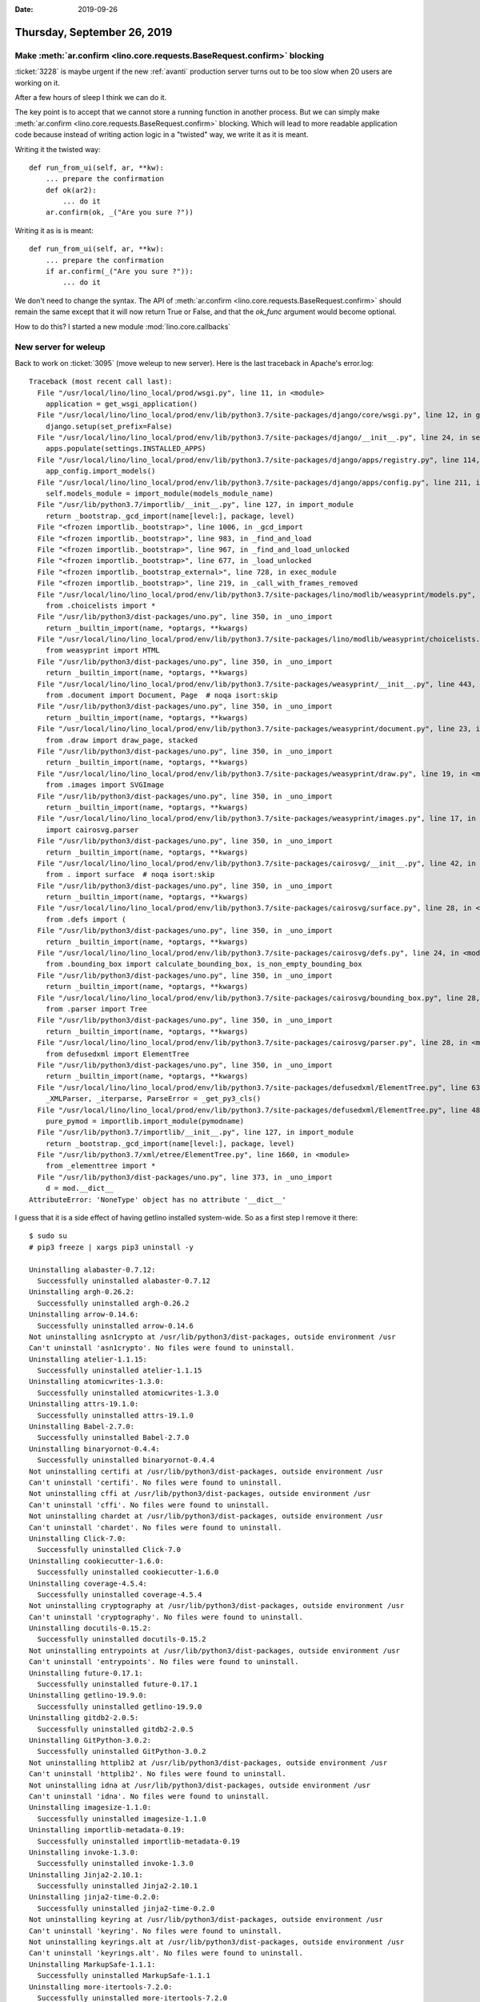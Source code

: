 :date: 2019-09-26

============================
Thursday, September 26, 2019
============================

Make :meth:`ar.confirm <lino.core.requests.BaseRequest.confirm>` blocking
=========================================================================

:ticket:`3228` is maybe urgent if the new :ref:`avanti` production server turns
out to be too slow when 20 users are working on it.

After a few hours of sleep I think we can do it.

The key point is to accept that we cannot store a running function in another
process.  But we can simply make :meth:`ar.confirm <lino.core.requests.BaseRequest.confirm>` blocking.  Which will lead
to more readable application code because instead of writing action logic in a
"twisted" way, we write it as it is meant.

Writing it the twisted way::

    def run_from_ui(self, ar, **kw):
        ... prepare the confirmation
        def ok(ar2):
            ... do it
        ar.confirm(ok, _("Are you sure ?"))

Writing it as is is meant::

    def run_from_ui(self, ar, **kw):
        ... prepare the confirmation
        if ar.confirm(_("Are you sure ?")):
            ... do it

We don't need to change the syntax. The API of :meth:`ar.confirm
<lino.core.requests.BaseRequest.confirm>` should remain the same except that it
will now return True or False, and that the `ok_func` argument would become
optional.

How to do this?  I started a new module :mod:`lino.core.callbacks`

New server for weleup
=====================

Back to work on :ticket:`3095` (move weleup to new server). Here is the last
traceback in Apache's error.log::

  Traceback (most recent call last):
    File "/usr/local/lino/lino_local/prod/wsgi.py", line 11, in <module>
      application = get_wsgi_application()
    File "/usr/local/lino/lino_local/prod/env/lib/python3.7/site-packages/django/core/wsgi.py", line 12, in get_wsgi_application
      django.setup(set_prefix=False)
    File "/usr/local/lino/lino_local/prod/env/lib/python3.7/site-packages/django/__init__.py", line 24, in setup
      apps.populate(settings.INSTALLED_APPS)
    File "/usr/local/lino/lino_local/prod/env/lib/python3.7/site-packages/django/apps/registry.py", line 114, in populate
      app_config.import_models()
    File "/usr/local/lino/lino_local/prod/env/lib/python3.7/site-packages/django/apps/config.py", line 211, in import_models
      self.models_module = import_module(models_module_name)
    File "/usr/lib/python3.7/importlib/__init__.py", line 127, in import_module
      return _bootstrap._gcd_import(name[level:], package, level)
    File "<frozen importlib._bootstrap>", line 1006, in _gcd_import
    File "<frozen importlib._bootstrap>", line 983, in _find_and_load
    File "<frozen importlib._bootstrap>", line 967, in _find_and_load_unlocked
    File "<frozen importlib._bootstrap>", line 677, in _load_unlocked
    File "<frozen importlib._bootstrap_external>", line 728, in exec_module
    File "<frozen importlib._bootstrap>", line 219, in _call_with_frames_removed
    File "/usr/local/lino/lino_local/prod/env/lib/python3.7/site-packages/lino/modlib/weasyprint/models.py", line 5, in <module>
      from .choicelists import *
    File "/usr/lib/python3/dist-packages/uno.py", line 350, in _uno_import
      return _builtin_import(name, *optargs, **kwargs)
    File "/usr/local/lino/lino_local/prod/env/lib/python3.7/site-packages/lino/modlib/weasyprint/choicelists.py", line 17, in <module>
      from weasyprint import HTML
    File "/usr/lib/python3/dist-packages/uno.py", line 350, in _uno_import
      return _builtin_import(name, *optargs, **kwargs)
    File "/usr/local/lino/lino_local/prod/env/lib/python3.7/site-packages/weasyprint/__init__.py", line 443, in <module>
      from .document import Document, Page  # noqa isort:skip
    File "/usr/lib/python3/dist-packages/uno.py", line 350, in _uno_import
      return _builtin_import(name, *optargs, **kwargs)
    File "/usr/local/lino/lino_local/prod/env/lib/python3.7/site-packages/weasyprint/document.py", line 23, in <module>
      from .draw import draw_page, stacked
    File "/usr/lib/python3/dist-packages/uno.py", line 350, in _uno_import
      return _builtin_import(name, *optargs, **kwargs)
    File "/usr/local/lino/lino_local/prod/env/lib/python3.7/site-packages/weasyprint/draw.py", line 19, in <module>
      from .images import SVGImage
    File "/usr/lib/python3/dist-packages/uno.py", line 350, in _uno_import
      return _builtin_import(name, *optargs, **kwargs)
    File "/usr/local/lino/lino_local/prod/env/lib/python3.7/site-packages/weasyprint/images.py", line 17, in <module>
      import cairosvg.parser
    File "/usr/lib/python3/dist-packages/uno.py", line 350, in _uno_import
      return _builtin_import(name, *optargs, **kwargs)
    File "/usr/local/lino/lino_local/prod/env/lib/python3.7/site-packages/cairosvg/__init__.py", line 42, in <module>
      from . import surface  # noqa isort:skip
    File "/usr/lib/python3/dist-packages/uno.py", line 350, in _uno_import
      return _builtin_import(name, *optargs, **kwargs)
    File "/usr/local/lino/lino_local/prod/env/lib/python3.7/site-packages/cairosvg/surface.py", line 28, in <module>
      from .defs import (
    File "/usr/lib/python3/dist-packages/uno.py", line 350, in _uno_import
      return _builtin_import(name, *optargs, **kwargs)
    File "/usr/local/lino/lino_local/prod/env/lib/python3.7/site-packages/cairosvg/defs.py", line 24, in <module>
      from .bounding_box import calculate_bounding_box, is_non_empty_bounding_box
    File "/usr/lib/python3/dist-packages/uno.py", line 350, in _uno_import
      return _builtin_import(name, *optargs, **kwargs)
    File "/usr/local/lino/lino_local/prod/env/lib/python3.7/site-packages/cairosvg/bounding_box.py", line 28, in <module>
      from .parser import Tree
    File "/usr/lib/python3/dist-packages/uno.py", line 350, in _uno_import
      return _builtin_import(name, *optargs, **kwargs)
    File "/usr/local/lino/lino_local/prod/env/lib/python3.7/site-packages/cairosvg/parser.py", line 28, in <module>
      from defusedxml import ElementTree
    File "/usr/lib/python3/dist-packages/uno.py", line 350, in _uno_import
      return _builtin_import(name, *optargs, **kwargs)
    File "/usr/local/lino/lino_local/prod/env/lib/python3.7/site-packages/defusedxml/ElementTree.py", line 63, in <module>
      _XMLParser, _iterparse, ParseError = _get_py3_cls()
    File "/usr/local/lino/lino_local/prod/env/lib/python3.7/site-packages/defusedxml/ElementTree.py", line 48, in _get_py3_cls
      pure_pymod = importlib.import_module(pymodname)
    File "/usr/lib/python3.7/importlib/__init__.py", line 127, in import_module
      return _bootstrap._gcd_import(name[level:], package, level)
    File "/usr/lib/python3.7/xml/etree/ElementTree.py", line 1660, in <module>
      from _elementtree import *
    File "/usr/lib/python3/dist-packages/uno.py", line 373, in _uno_import
      d = mod.__dict__
  AttributeError: 'NoneType' object has no attribute '__dict__'


I guess that it is a side effect of having getlino installed system-wide.  So as
a first step I remove it there::

  $ sudo su
  # pip3 freeze | xargs pip3 uninstall -y

  Uninstalling alabaster-0.7.12:
    Successfully uninstalled alabaster-0.7.12
  Uninstalling argh-0.26.2:
    Successfully uninstalled argh-0.26.2
  Uninstalling arrow-0.14.6:
    Successfully uninstalled arrow-0.14.6
  Not uninstalling asn1crypto at /usr/lib/python3/dist-packages, outside environment /usr
  Can't uninstall 'asn1crypto'. No files were found to uninstall.
  Uninstalling atelier-1.1.15:
    Successfully uninstalled atelier-1.1.15
  Uninstalling atomicwrites-1.3.0:
    Successfully uninstalled atomicwrites-1.3.0
  Uninstalling attrs-19.1.0:
    Successfully uninstalled attrs-19.1.0
  Uninstalling Babel-2.7.0:
    Successfully uninstalled Babel-2.7.0
  Uninstalling binaryornot-0.4.4:
    Successfully uninstalled binaryornot-0.4.4
  Not uninstalling certifi at /usr/lib/python3/dist-packages, outside environment /usr
  Can't uninstall 'certifi'. No files were found to uninstall.
  Not uninstalling cffi at /usr/lib/python3/dist-packages, outside environment /usr
  Can't uninstall 'cffi'. No files were found to uninstall.
  Not uninstalling chardet at /usr/lib/python3/dist-packages, outside environment /usr
  Can't uninstall 'chardet'. No files were found to uninstall.
  Uninstalling Click-7.0:
    Successfully uninstalled Click-7.0
  Uninstalling cookiecutter-1.6.0:
    Successfully uninstalled cookiecutter-1.6.0
  Uninstalling coverage-4.5.4:
    Successfully uninstalled coverage-4.5.4
  Not uninstalling cryptography at /usr/lib/python3/dist-packages, outside environment /usr
  Can't uninstall 'cryptography'. No files were found to uninstall.
  Uninstalling docutils-0.15.2:
    Successfully uninstalled docutils-0.15.2
  Not uninstalling entrypoints at /usr/lib/python3/dist-packages, outside environment /usr
  Can't uninstall 'entrypoints'. No files were found to uninstall.
  Uninstalling future-0.17.1:
    Successfully uninstalled future-0.17.1
  Uninstalling getlino-19.9.0:
    Successfully uninstalled getlino-19.9.0
  Uninstalling gitdb2-2.0.5:
    Successfully uninstalled gitdb2-2.0.5
  Uninstalling GitPython-3.0.2:
    Successfully uninstalled GitPython-3.0.2
  Not uninstalling httplib2 at /usr/lib/python3/dist-packages, outside environment /usr
  Can't uninstall 'httplib2'. No files were found to uninstall.
  Not uninstalling idna at /usr/lib/python3/dist-packages, outside environment /usr
  Can't uninstall 'idna'. No files were found to uninstall.
  Uninstalling imagesize-1.1.0:
    Successfully uninstalled imagesize-1.1.0
  Uninstalling importlib-metadata-0.19:
    Successfully uninstalled importlib-metadata-0.19
  Uninstalling invoke-1.3.0:
    Successfully uninstalled invoke-1.3.0
  Uninstalling Jinja2-2.10.1:
    Successfully uninstalled Jinja2-2.10.1
  Uninstalling jinja2-time-0.2.0:
    Successfully uninstalled jinja2-time-0.2.0
  Not uninstalling keyring at /usr/lib/python3/dist-packages, outside environment /usr
  Can't uninstall 'keyring'. No files were found to uninstall.
  Not uninstalling keyrings.alt at /usr/lib/python3/dist-packages, outside environment /usr
  Can't uninstall 'keyrings.alt'. No files were found to uninstall.
  Uninstalling MarkupSafe-1.1.1:
    Successfully uninstalled MarkupSafe-1.1.1
  Uninstalling more-itertools-7.2.0:
    Successfully uninstalled more-itertools-7.2.0
  Uninstalling packaging-19.1:
    Successfully uninstalled packaging-19.1
  Uninstalling pluggy-0.12.0:
    Successfully uninstalled pluggy-0.12.0
  Not uninstalling ply at /usr/lib/python3/dist-packages, outside environment /usr
  Can't uninstall 'ply'. No files were found to uninstall.
  Uninstalling poyo-0.5.0:
    Successfully uninstalled poyo-0.5.0
  Uninstalling py-1.8.0:
    Successfully uninstalled py-1.8.0
  Not uninstalling pycparser at /usr/lib/python3/dist-packages, outside environment /usr
  Can't uninstall 'pycparser'. No files were found to uninstall.
  Not uninstalling pycrypto at /usr/lib/python3/dist-packages, outside environment /usr
  Can't uninstall 'pycrypto'. No files were found to uninstall.
  Not uninstalling pycurl at /usr/lib/python3/dist-packages, outside environment /usr
  Can't uninstall 'pycurl'. No files were found to uninstall.
  Uninstalling Pygments-2.4.2:
    Successfully uninstalled Pygments-2.4.2
  Not uninstalling pygobject at /usr/lib/python3/dist-packages, outside environment /usr
  Can't uninstall 'PyGObject'. No files were found to uninstall.
  Uninstalling pyparsing-2.4.2:
    Successfully uninstalled pyparsing-2.4.2
  Not uninstalling pysimplesoap at /usr/lib/python3/dist-packages, outside environment /usr
  Can't uninstall 'PySimpleSOAP'. No files were found to uninstall.
  Uninstalling pytest-5.1.1:
    Successfully uninstalled pytest-5.1.1
  Uninstalling pytest-cov-2.7.1:
    Successfully uninstalled pytest-cov-2.7.1
  Not uninstalling python-apt at /usr/lib/python3/dist-packages, outside environment /usr
  Can't uninstall 'python-apt'. No files were found to uninstall.
  Uninstalling python-dateutil-2.8.0:
    Successfully uninstalled python-dateutil-2.8.0
  Not uninstalling python-debian at /usr/lib/python3/dist-packages, outside environment /usr
  Can't uninstall 'python-debian'. No files were found to uninstall.
  Not uninstalling python-debianbts at /usr/lib/python3/dist-packages, outside environment /usr
  Can't uninstall 'python-debianbts'. No files were found to uninstall.
  Uninstalling pytz-2019.2:
    Successfully uninstalled pytz-2019.2
  Not uninstalling pyxdg at /usr/lib/python3/dist-packages, outside environment /usr
  Can't uninstall 'pyxdg'. No files were found to uninstall.
  Not uninstalling reportbug at /usr/lib/python3/dist-packages, outside environment /usr
  Can't uninstall 'reportbug'. No files were found to uninstall.
  Not uninstalling requests at /usr/lib/python3/dist-packages, outside environment /usr
  Can't uninstall 'requests'. No files were found to uninstall.
  Not uninstalling secretstorage at /usr/lib/python3/dist-packages, outside environment /usr
  Can't uninstall 'SecretStorage'. No files were found to uninstall.
  Not uninstalling six at /usr/lib/python3/dist-packages, outside environment /usr
  Can't uninstall 'six'. No files were found to uninstall.
  Uninstalling smmap2-2.0.5:
    Successfully uninstalled smmap2-2.0.5
  Uninstalling snowballstemmer-1.9.0:
    Successfully uninstalled snowballstemmer-1.9.0
  Uninstalling Sphinx-2.2.0:
    Successfully uninstalled Sphinx-2.2.0
  Uninstalling sphinxcontrib-applehelp-1.0.1:
    Successfully uninstalled sphinxcontrib-applehelp-1.0.1
  Uninstalling sphinxcontrib-devhelp-1.0.1:
    Successfully uninstalled sphinxcontrib-devhelp-1.0.1
  Uninstalling sphinxcontrib-htmlhelp-1.0.2:
    Successfully uninstalled sphinxcontrib-htmlhelp-1.0.2
  Uninstalling sphinxcontrib-jsmath-1.0.1:
    Successfully uninstalled sphinxcontrib-jsmath-1.0.1
  Uninstalling sphinxcontrib-qthelp-1.0.2:
    Successfully uninstalled sphinxcontrib-qthelp-1.0.2
  Uninstalling sphinxcontrib-serializinghtml-1.1.3:
    Successfully uninstalled sphinxcontrib-serializinghtml-1.1.3
  Uninstalling Unipath-1.1:
    Successfully uninstalled Unipath-1.1
  Not uninstalling urllib3 at /usr/lib/python3/dist-packages, outside environment /usr
  Can't uninstall 'urllib3'. No files were found to uninstall.
  Uninstalling virtualenv-16.7.4:
    Successfully uninstalled virtualenv-16.7.4
  Uninstalling wcwidth-0.1.7:
    Successfully uninstalled wcwidth-0.1.7
  Uninstalling whichcraft-0.6.0:
    Successfully uninstalled whichcraft-0.6.0
  Uninstalling zipp-0.6.0:
    Successfully uninstalled zipp-0.6.0

It seems that I was lucky because pip refused to uninstall packages that  are
"outside environment /usr"::

  # pip3 freeze
  asn1crypto==0.24.0
  certifi==2018.8.24
  cffi==1.12.2
  chardet==3.0.4
  cryptography==2.6.1
  entrypoints==0.3
  httplib2==0.11.3
  idna==2.6
  keyring==17.1.1
  keyrings.alt==3.1.1
  ply==3.11
  pycparser==2.19
  pycrypto==2.6.1
  pycurl==7.43.0.2
  PyGObject==3.30.4
  PySimpleSOAP==1.16.2
  python-apt==1.8.4
  python-debian==0.1.35
  python-debianbts==2.8.2
  pyxdg==0.25
  reportbug==7.5.2
  requests==2.21.0
  SecretStorage==2.3.1
  six==1.12.0
  urllib3==1.24.1


I did::

  $ go prod
  $ sudo apt install virtualenv
  $ mv env env.old
  $ virtualenv -p python3 env
  $ a
  $ pip install lino-weleup mysqlclient
  $ python manage.py install
  $ python manage.py collectstatic

This will install some more packages::

  pip install --upgrade --trusted-host svn.forge.pallavi.be -e svn+https://svn.forge.pallavi.be/appy-dev/dev1#egg=appy bleach odfpy schedule suds-py3

But still no change.

I tried this::

  $ sudo aptitude reinstall libreoffice libreoffice-script-provider-python uno-libs3 python3-uno python3

Still no change.

Indeed I have no uno installed in that virtualenv (``python -c "import uno"``
fails).  The uno package is available only in the system wide python3. So let's
try again with virtualenv's ``--system-site-packages`` option::

  $ rm -rf env
  $ virtualenv -p python3 --system-site-packages env
  $ a
  $ pip install lino-weleup mysqlclient
  $ python manage.py install

Now ``python -c "import uno"`` works in the env, but otherwise still no change.

I tried to reinstall the system-wide python::

  $ sudo apt --reinstall install python3 python3-uno

Still no change.

BTW we don't need Apache to get the error. We can simply say::

    $ python manage.py shell

Hamza had the idea to try this::

  $ sudo apt remove python3-uno

Interesting! When python3-uno is not installed, the error disappears and the
site is visible. But when we try to print something using the appypod method, we
get::

  PodError: An error occurred during the conversion. Traceback (most recent call last):
   File "/usr/local/lino/lino_local/prod/env/src/appy/appy/pod/converter.py", line 845, in ConverterScript().run()
   File "/usr/local/lino/lino_local/prod/env/src/appy/appy/pod/converter.py", line 833, in runoptions.pageStart, options.verbose)
   File "/usr/local/lino/lino_local/prod/env/src/appy/appy/pod/converter.py", line 268, in __init__ self.docUrl, self.docPath = self.getFilePath(docPath)
   File "/usr/local/lino/lino_local/prod/env/src/appy/appy/pod/converter.py", line 361, in getFilePath
    import unohelper
    ModuleNotFoundError: No module named 'unohelper'

Summary so far: something seems broken which causes python3-uno to not work
correctly when installed.  I tried to reinstall everything I can think of
(copied from getlino configure).  No change.


When pip is unbelievably slow
=============================

Today I had a situation on our new demo server that pip was unbelievably slow.
A pip freeze was running endlessly until I hit the Ctrl-C key::

  $ pip freeze
  ^C^C^CERROR: Operation cancelled by user
  ^C^C^CException ignored in: <module 'threading' from '/usr/lib/python3.7/threading.py'>
  Traceback (most recent call last):
    File "/usr/lib/python3.7/threading.py", line 1263, in _shutdown
      def _shutdown():
  KeyboardInterrupt
  ^C^CError in atexit._run_exitfuncs:
  Traceback (most recent call last):
    File "/usr/lib/python3.7/logging/__init__.py", line 2047, in shutdown
  ^C^C^C^C^C
  ^C
  During handling of the above exception, another exception occurred:

  Traceback (most recent call last):
    File "/usr/lib/python3.7/logging/__init__.py", line 2047, in shutdown
  ^C^CKeyboardInterrupt

I don't know why this was, but it disappeared after a reboot.


Updating the demo server
========================

I added a :cmd:`go` alias to the :file:`/etc/bash.bashrc` file.  So you can now
say "go cosi_ee" or "go team".

I now activate the master env in my :xfile:`.bash_aliases` file::

  . /usr/local/lino/sharedenvs/master/bin/activate

I wrote a custom :xfile:`pull.sh` script in the bin directory of the master
environment.

I saw with my own eyes the situation where the "Your browser is using a previous
version of the site, press OK to reload the site" doesn't go away by itself
(after clicking OK).  Maybe an issue with caching, caused e.g. by nginx
configuration.


Summary view for RecentComments
===============================

Oops, :ticket:`3212` (Summary view for RecentComments) wasn't a quick win. It
caused a series of changes and optimizations:

- :class:`lino.modlib.comments.RecentComments` now has a summary view that looks
  much better in the dashboard.  And it no longer stops displaying comments
  modified in the future. This is useful when you modify a comment in a demo
  database.

- Fixed a bug in :class:`lino.modlib.memo.Previewable` which caused it to not
  use the :attr:`default_ui <lino.core.site.Site.default_ui>` when
  :attr:`lino.modlib.memo.Plugin.front_end` is `None`.

- When a :class:`BaseRequest <lino.core.requests.BaseRequest>` is spawned from a
  parent, it now inherits the :attr:`request
  <lino.core.requests.BaseRequest.request>` attribute (i.e. the incoming Django
  HTTP request that caused the action request). This is needed so that
  subrequests can decide whether to generate links using "javascript:" or not.
  When displaying links in a comment on the exts dashboard, we prefer them to
  remain under the same url.

- The :fixture:`demo2` fixture for :mod:`lino.modlib.comments` generates a series
  of lorem ipsum comments.  But until now they all had the real timestamp when the
  :manage:`prep` command was run.  Now they have a fictive demo date and time.

TODO:  The summary tables for CommentsByRFC and those for RecentComments are
similar but different. It seems that when rendering a table summary in the
dashboard, Lino requires that summary to be returned as an etree element.  When
rendering it in a slave table panel of a detail, this was possible.  And for
comments we used it to avoid rendering them again and again.  Also we can
probably use lxml to truncate the first paragraph, no need for BeautifulSoup.
The idea of Previewable was to have the comments already rendered as HTML and to
not parse them again and again. Currently we are not using this for
RecentComments.  To be observed.
